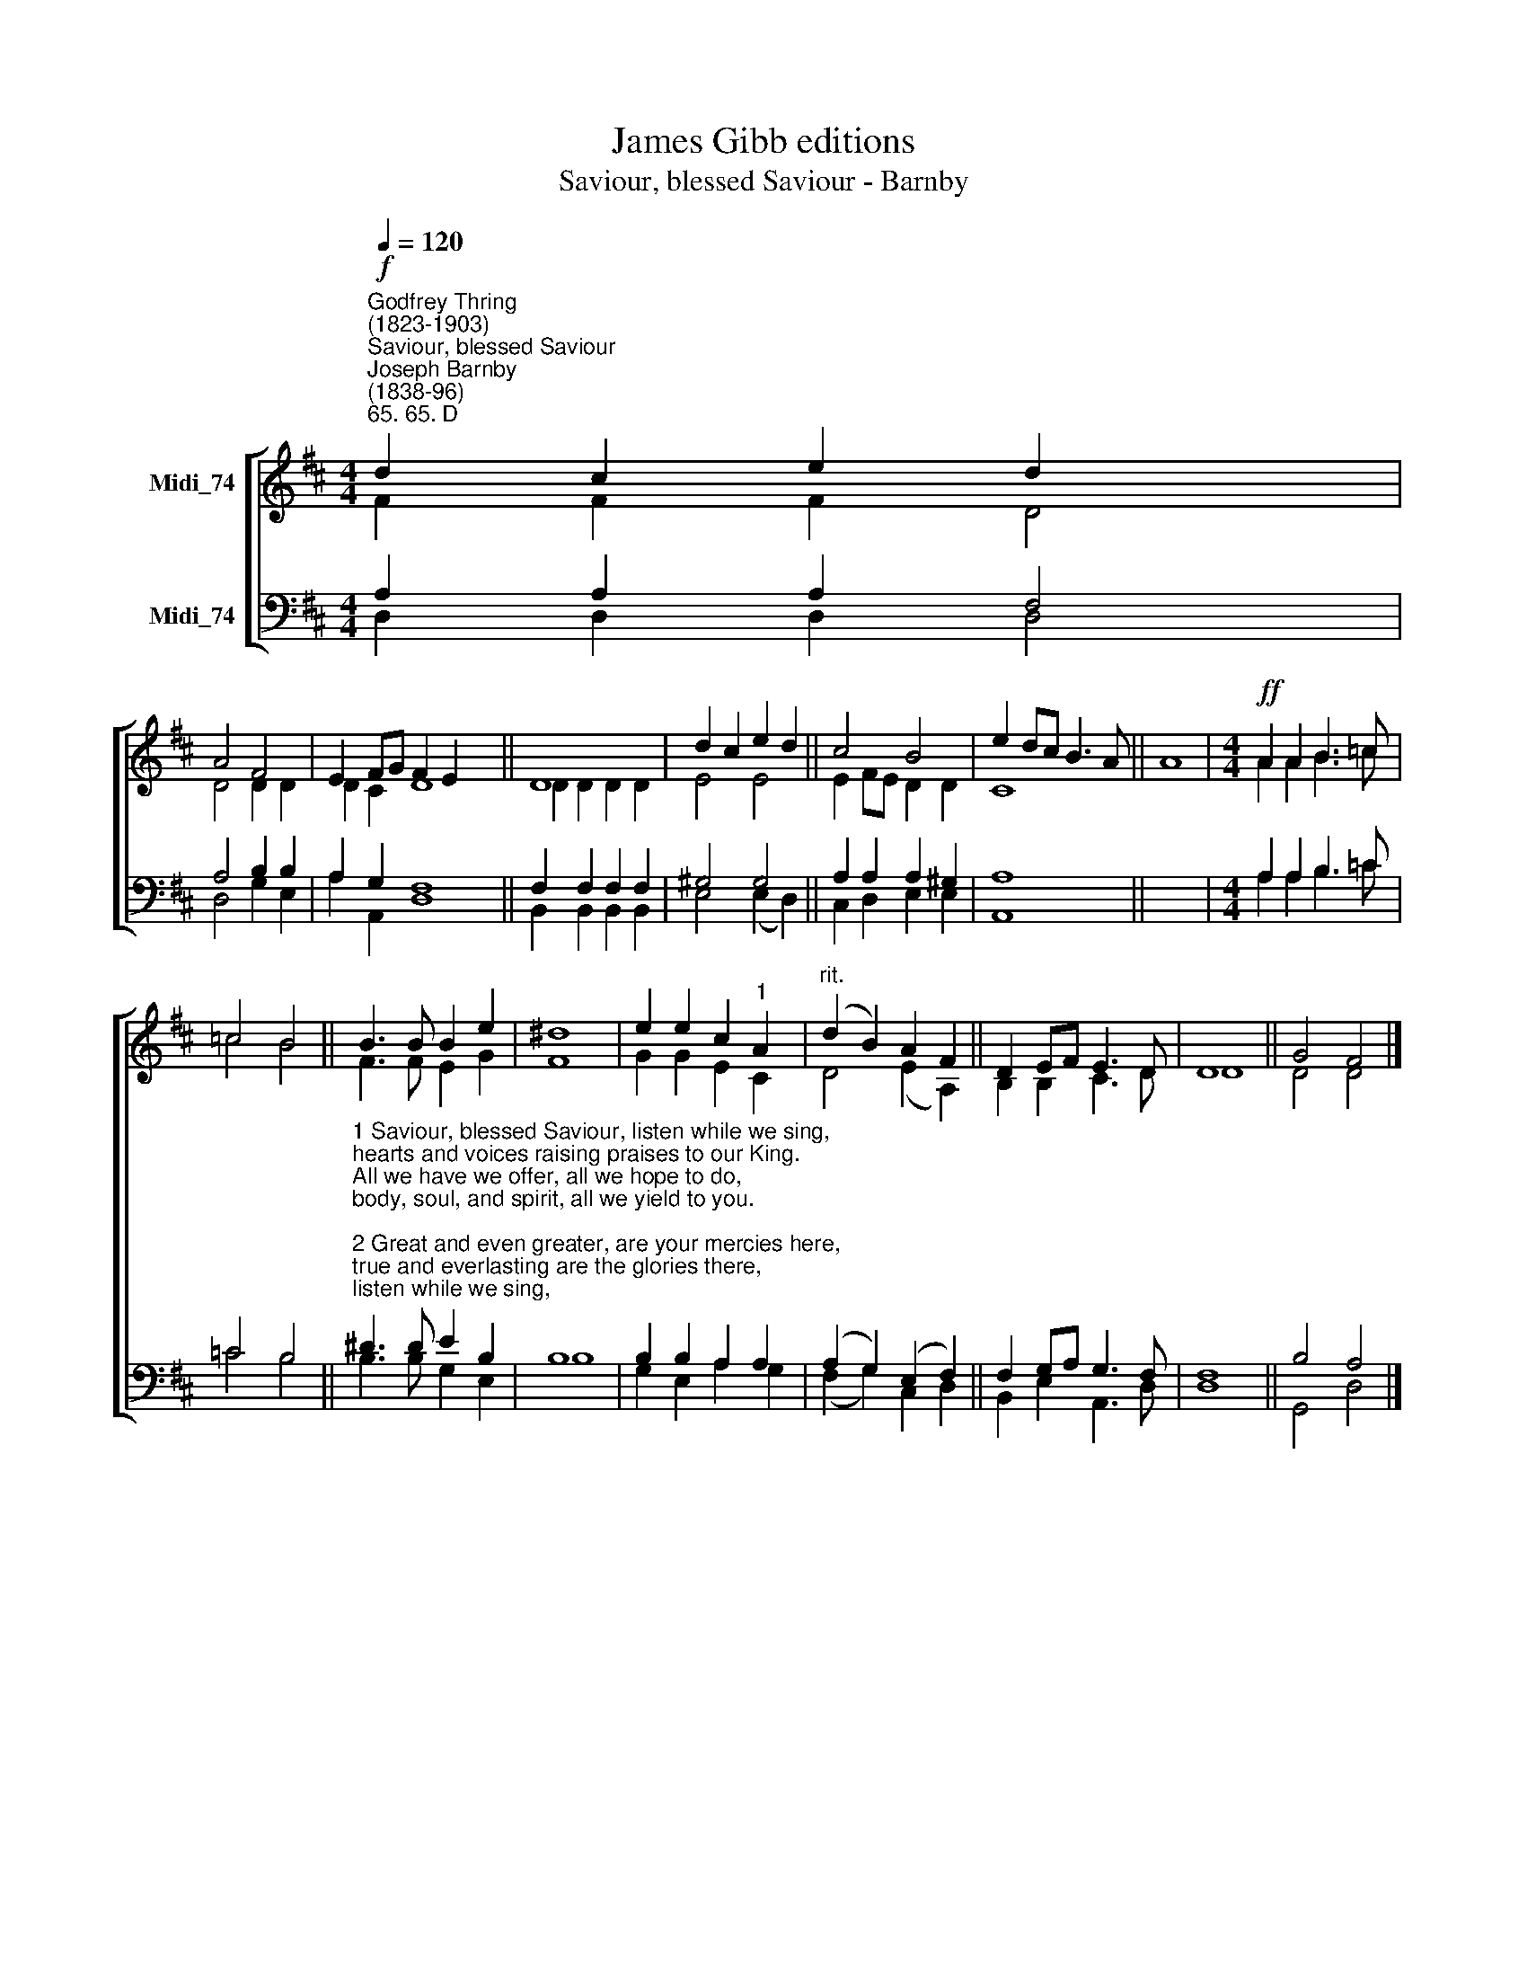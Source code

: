 X:1
T:James Gibb editions
T:Saviour, blessed Saviour - Barnby
%%score [ ( 1 2 ) ( 3 4 ) ]
L:1/8
Q:1/4=120
M:4/4
K:D
V:1 treble nm="Midi_74"
V:2 treble 
V:3 bass nm="Midi_74"
V:4 bass 
V:1
"^Godfrey Thring\n(1823-1903)""^Saviour, blessed Saviour""^Joseph Barnby\n(1838-96)""^65. 65. D"!f! d2 c2 e2 d2 x2 | %1
 A4 F4 | E2 FG F2 E2 x4 || D8 | d2 c2 e2 d2 || c4 B4 | e2 dc B3 A || A8 |[M:4/4]!ff! A2 A2 B3 =c | %9
 =c4 B4 || B3 B B2 e2 | ^d8 | e2 e2 c2"^1" A2 |"^rit." (d2 B2) A2 F2 || D2 EF E3 D | D8 || G4 F4 |] %17
V:2
{x} F2 F2 F2 D4 | D4 D2 D2 | D2 C2 D8 || D2 D2 D2 D2 | E4 E4 || E2 FE D2 D2 | C8 || x8 | %8
[M:4/4] A2 A2 B3 =c | =c4 B4 || F3 F E2 G2 | F8 | G2 G2 E2 C2 | D4 (E2 A,2) || B,2 B,2 C3 D | D8 || %16
 D4 D4 |] %17
V:3
{x} A,2 A,2 A,2 F,4 | A,4 B,2 B,2 | A,2 G,2 F,8 || F,2 F,2 F,2 F,2 | ^G,4 G,4 || A,2 A,2 A,2 ^G,2 | %6
 A,8 || x8 |[M:4/4] A,2 A,2 B,3 =C | =C4 B,4 || %10
"^1 Saviour, blessed Saviour, listen while we sing,\nhearts and voices raising praises to our King.\nAll we have we offer, all we hope to do,\nbody, soul, and spirit, all we yield to you.\n\n2 Great and even greater, are your mercies here,\ntrue and everlasting are the glories there,\nwhere no pain or sorrow, toil or care is known,\nwhere the angel legions circle round your throne. \n\n3 Clearer still and clearer, dawns the light from heav'n,\nin our sadness bringing news of sin forgiv'n.\nLife has lost its shadows, pure the light within;\nyou have shed your radiance on a world of sin." ^D3 D E2 B,2 | %11
 B,8 | B,2 B,2 A,2 A,2 | (A,2 G,2) (E,2 F,2) || F,2 G,A, G,3 F, | F,8 || B,4 A,4 |] %17
V:4
{x} D,2 D,2 D,2 D,4 | D,4 G,2 E,2 | A,2 A,,2 D,8 || B,,2 B,,2 B,,2 B,,2 | E,4 (E,2 D,2) || %5
 C,2 D,2 E,2 E,2 | A,,8 || x8 |[M:4/4] A,2 A,2 B,3 =C | =C4 B,4 || B,3 B, G,2 E,2 | B,8 | %12
 G,2 E,2 A,2 G,2 | (F,2 G,2) C,2 D,2 || B,,2 E,2 A,,3 D, | D,8 || G,,4 D,4 |] %17

